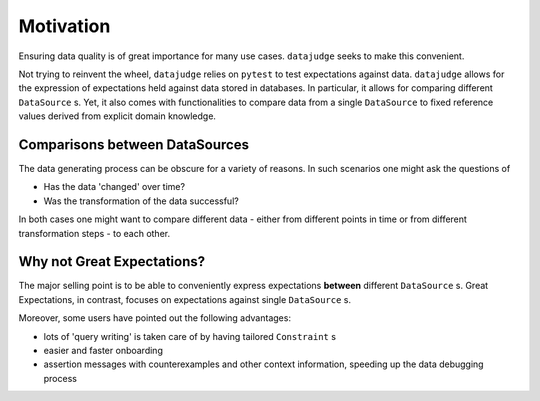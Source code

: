 Motivation
==========

Ensuring data quality is of great importance for many use cases. ``datajudge`` seeks to make this convenient.

Not trying to reinvent the wheel, ``datajudge`` relies on ``pytest`` to test expectations against data. ``datajudge`` allows for the expression of expectations held against data stored in databases. In particular, it allows for comparing different ``DataSource`` s. Yet, it also comes with functionalities to compare data from a single ``DataSource`` to fixed reference values derived from explicit domain knowledge.


Comparisons between DataSources
-------------------------------

The data generating process can be obscure for a variety of reasons. In such scenarios one might ask the questions of

- Has the data 'changed' over time?
- Was the transformation of the data successful?

In both cases one might want to compare different data - either from different points in time or from different transformation steps - to each other.


Why not Great Expectations?
---------------------------

The major selling point is to be able to conveniently express expectations **between** different ``DataSource`` s. Great Expectations, in contrast, focuses on expectations against single ``DataSource`` s.

Moreover, some users have pointed out the following advantages:

- lots of 'query writing' is taken care of by having tailored ``Constraint`` s
- easier and faster onboarding
- assertion messages with counterexamples and other context information, speeding up the data debugging process
